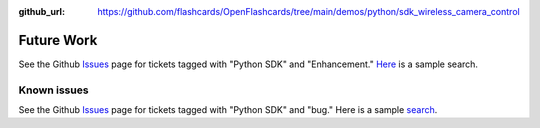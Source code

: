 :github_url: https://github.com/flashcards/OpenFlashcards/tree/main/demos/python/sdk_wireless_camera_control

===========
Future Work
===========

See the Github `Issues <https://github.com/flashcards/OpenFlashcards/issues>`_  page for tickets tagged with "Python SDK"
and "Enhancement."
`Here <https://github.com/flashcards/OpenFlashcards/issues?q=is%3Aopen+label%3Apython_sdk+label%3Aenhancement>`_  is a
sample search.

Known issues
************

See the Github `Issues <https://github.com/flashcards/OpenFlashcards/issues>`_  page for tickets tagged with "Python SDK"
and "bug."
Here is a sample
`search <https://github.com/flashcards/OpenFlashcards/issues?q=is%3Aopen+label%3Apython_sdk+label%3Abug>`_.
